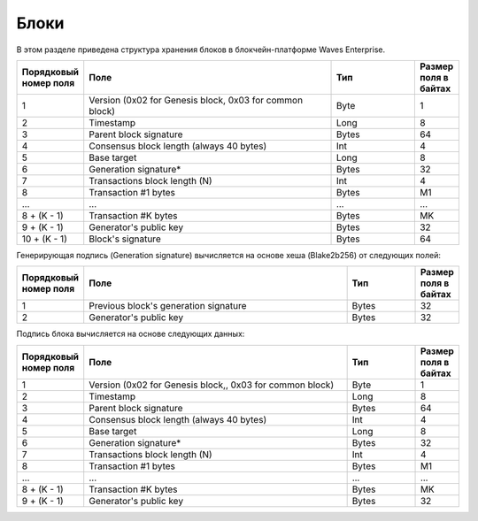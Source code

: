 Блоки
=====================

В этом разделе приведена структура хранения блоков в блокчейн-платформе Waves Enterprise.

.. csv-table::
   :header: "Порядковый номер поля", "Поле","Тип","Размер поля в байтах"
   :widths: 5, 30, 10, 5
  
    1,"Version (0x02 for Genesis block, 0x03 for common block)",Byte,1
    2,Timestamp,Long,8
    3,Parent block signature,Bytes,64
    4,Consensus block length (always 40 bytes),Int,4
    5,Base target,Long,8
    6,Generation signature*,Bytes,32
    7,Transactions block length (N),Int,4
    8,Transaction #1 bytes,Bytes,M1
    ...,...,...,...
    "8 + (K - 1)","Transaction #K bytes",Bytes,MK
    "9 + (K - 1)","Generator's public key",Bytes,32
    "10 + (K - 1)","Block's signature",Bytes,64

Генерирующая подпись (Generation signature) вычисляется  на основе хеша (Blake2b256) от следующих полей:

.. csv-table::
   :header: "Порядковый номер поля", "Поле","Тип","Размер поля в байтах"
   :widths: 5, 40, 10, 5

    1,Previous block's generation signature,Bytes,32
    2,Generator's public key,Bytes,32

Подпись блока вычисляется на основе следующих данных:

.. csv-table::
   :header: "Порядковый номер поля", "Поле","Тип","Размер поля в байтах"
   :widths: 5, 40, 10, 5

    1,"Version (0x02 for Genesis block,, 0x03 for common block)",Byte,1
    2,Timestamp,Long,8
    3,Parent block signature,Bytes,64
    4,"Consensus block length (always 40 bytes)",Int,4
    5,Base target,Long,8
    6,Generation signature*,Bytes,32
    7,Transactions block length (N),Int,4
    8,"Transaction #1 bytes",Bytes,M1
    ...,...,...,...
    "8 + (K - 1)",Transaction #K bytes,Bytes,MK
    "9 + (K - 1)",Generator's public key,Bytes,32